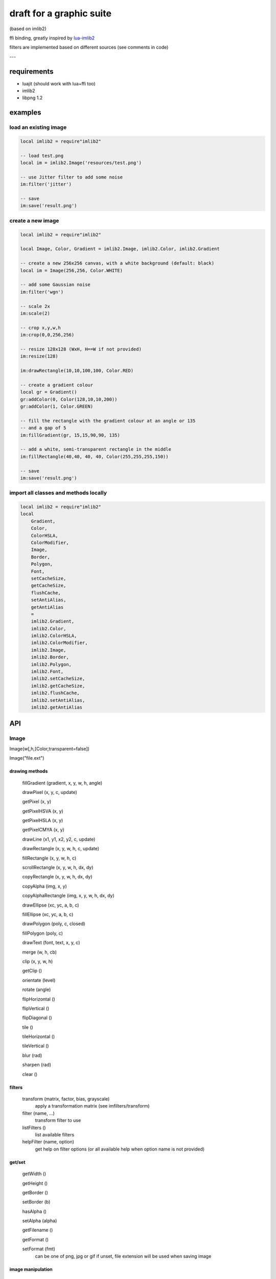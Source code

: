 =========================
draft for a graphic suite
=========================

(based on imlib2)

ffi binding, greatly inspired by `lua-imlib2 <https://github.com/asb/lua-imlib2>`__

filters are implemented based on different sources (see comments in code)


---

requirements
============

- luajit (should work with lua+ffi too)
- imlib2
- libpng 1.2


examples
========

load an existing image
----------------------

.. code:: lua

    local imlib2 = require"imlib2"

    -- load test.png
    local im = imlib2.Image('resources/test.png')

    -- use Jitter filter to add some noise
    im:filter('jitter')

    -- save
    im:save('result.png')


create a new image
------------------

.. code:: lua

    local imlib2 = require"imlib2"

    local Image, Color, Gradient = imlib2.Image, imlib2.Color, imlib2.Gradient

    -- create a new 256x256 canvas, with a white background (default: black)
    local im = Image(256,256, Color.WHITE)

    -- add some Gaussian noise
    im:filter('wgn')

    -- scale 2x
    im:scale(2)

    -- crop x,y,w,h
    im:crop(0,0,256,256)

    -- resize 128x128 (WxH, H==W if not provided)
    im:resize(128)

    im:drawRectangle(10,10,100,100, Color.RED)

    -- create a gradient colour
    local gr = Gradient()
    gr:addColor(0, Color(128,10,10,200))
    gr:addColor(1, Color.GREEN)

    -- fill the rectangle with the gradient colour at an angle or 135
    -- and a gap of 5
    im:fillGradient(gr, 15,15,90,90, 135)

    -- add a white, semi-transparent rectangle in the middle
    im:fillRectangle(40,40, 40, 40, Color(255,255,255,150))

    -- save
    im:save('result.png')


import all classes and methods locally
--------------------------------------

.. code:: lua

    local imlib2 = require"imlib2"
    local
        Gradient,
        Color,
        ColorHSLA,
        ColorModifier,
        Image,
        Border,
        Polygon,
        Font,
        setCacheSize,
        getCacheSize,
        flushCache,
        setAntiAlias,
        getAntiAlias
        = 
        imlib2.Gradient,
        imlib2.Color,
        imlib2.ColorHSLA,
        imlib2.ColorModifier,
        imlib2.Image,
        imlib2.Border,
        imlib2.Polygon,
        imlib2.Font,
        imlib2.setCacheSize,
        imlib2.getCacheSize,
        imlib2.flushCache,
        imlib2.setAntiAlias,
        imlib2.getAntiAlias


API
===

Image
-----

Image(w[,h,[Color,transparent=false])

Image("file.ext")

drawing methods
~~~~~~~~~~~~~~~

    fillGradient (gradient, x, y, w, h, angle)

    drawPixel (x, y, c, update)

    getPixel (x, y)

    getPixelHSVA (x, y)

    getPixelHSLA (x, y)

    getPixelCMYA (x, y)

    drawLine (x1, y1, x2, y2, c, update)

    drawRectangle (x, y, w, h, c, update)

    fillRectangle (x, y, w, h, c)

    scrollRectangle (x, y, w, h, dx, dy)

    copyRectangle (x, y, w, h, dx, dy)

    copyAlpha (img, x, y)

    copyAlphaRectangle (img, x, y, w, h, dx, dy)

    drawEllipse (xc, yc, a, b, c)

    fillEllipse (xc, yc, a, b, c)

    drawPolygon (poly, c, closed)

    fillPolygon (poly, c)

    drawText (font, text, x, y, c)

    merge (w, h, cb)

    clip (x, y, w, h)

    getClip ()

    orientate (level)

    rotate (angle)

    flipHorizontal ()

    flipVertical ()

    flipDiagonal ()

    tile ()

    tileHorizontal ()

    tileVertical ()

    blur (rad)

    sharpen (rad)

    clear ()

filters
~~~~~~~

    transform (matrix, factor, bias, grayscale)
        apply a transformation matrix (see imfilters/transform)

    filter (name, ...)
        transform filter to use
 
    listFilters ()
        list available filters

    helpFilter (name, option)
        get help on filter options (or all available help when option name is not provided)

get/set
~~~~~~~

    getWidth ()

    getHeight ()

    getBorder ()

    setBorder (b)

    hasAlpha ()

    setAlpha (alpha)

    getFilename ()

    getFormat ()

    setFormat (fmt)
        can be one of png, jpg or gif
        if unset, file extension will be used when saving image

image manipulation
~~~~~~~~~~~~~~~~~~

    blend (...)
        blend(width,[height],{option=value,...})
                
        blend, resize or scale an image onto a new image or in-place

        width, height
            resize to widht and height (height=width if omitted)

        options:

        keep_aspect
            keep width/height aspect ratio (omit width to scale with height)

        in_place
            blend onto current image instead of creating a new one

        colour
            set background colour

        transparent
            active alpha channel on background colour or set a transparent background (default: black)

        merge_alpha
            when background colour is provided, blend image with background alpha channel

        x,y,w,h
            use this portion of source

        dx,dy
            put source image at x,y onto destination

        dw,dh
            set destination image width and height (height=width if not provided)

        return
            image or nil[, error]

    resize (dw,dh,in_place)
        resize image (if in_place if false, return a new image and leave source untouched)

    scale (ratio, in_place)
        scale image (if in_place if false, return a new image and leave source untouched)

    crop (x, y, w, h,...)
        crop(x,y,w,h,[dw,dh],[in-place])

        crop or crop and scale an image in-place or as a new image

        x,y,w,h: dimension of source to crop
        dw,dh: dimension of target image, if scaling (default: nil, no scaling)
        in-place: crop in place or return a new image (default: true)


saving and cloning
~~~~~~~~~~~~~~~~~~

    data ()
        get internal data

    dump ()
        get data as a PNG string

    save (path)
        save to file (extension matters if format is not set)

    clone ()
        clone to as a new Image

internal
~~~~~~~~

    free ()
        frees internal image object (this is normally done by luajit's gc)

    __get ()
        returns imlib2's image object


Color
-----

Color(r,g,b,a)

Color(ColorHSLA)

methods
~~~~~~~

    clone()
        return a copy of the current colour

    toHSLA()
        return a ColorHSLA colour based on current one

    red, green, blue, alpha
        get or set the channel value
    
predefined colours
~~~~~~~~~~~~~~~~~~
::

        colour      r, g, b, a

        CLEAR       0, 0, 0, 0
        TRANSPARENT 0, 0, 0, 0
        TRANSLUCENT 0, 0, 0, 0
        SHADOW      0, 0, 0, 64
        BLACK       0, 0, 0, 255
        DARKGRAY    64, 64, 64, 255
        DARKGREY    64, 64, 64, 255
        GRAY        128, 128, 128, 255
        GREY        128, 128, 128, 255
        LIGHTGRAY   192, 192, 192, 255
        LIGHTGREY   192, 192, 192, 255
        WHITE       255, 255, 255, 255
        RED         255, 0, 0, 255
        GREEN       0, 255, 0, 255
        BLUE        0, 0, 255, 255
        YELLOW      255, 255, 0, 255
        ORANGE      255, 128, 0, 255
        BROWN       128, 64, 0, 255
        MAGENTA     255, 0, 128, 255
        VIOLET      255, 0, 255, 255
        PURPLE      128, 0, 255, 255
        INDIGO      128, 0, 255, 255
        CYAN        0, 255, 255, 255
        AQUA        0, 128, 255, 255
        AZURE       0, 128, 255, 255
        TEAL        0, 255, 128, 255
        DARKRED     128, 0, 0, 255
        DARKGREEN   0, 128, 0, 255
        DARKBLUE    0, 0, 128, 255
        DARKYELLOW  128, 128, 0, 255
        DARKORANGE  128, 64, 0, 255
        DARKBROWN   64, 32, 0, 255
        DARKMAGENTA 128, 0, 64, 255
        DARKVIOLET  128, 0, 128, 255
        DARKPURPLE  64, 0, 128, 255
        DARKINDIGO  64, 0, 128, 255
        DARKCYAN    0, 128, 128, 255
        DARKAQUA    0, 64, 128, 255
        DARKAZURE   0, 64, 128, 255
        DARKTEAL    0, 128, 64, 255

ColorHSLA
---------

ColorHSLA(h,s,l,a)

ColorHSLA(Color)

methods
~~~~~~~

    clone()
        return a copy of the current colour

    toRGBA()
        return a RGB Color object based on current one

    hue, saturation, lighness, alpha
        get or set the channel value
 

ColorModifier
-------------

ColorModifier()

methods
~~~~~~~

    setGamma (v)

    setBrightness (v)

    setContrast (v)

    setModifierTables (red,green,blue,alpha)

    getModifierTables ()

    reset ()

    apply ()

    applyToRectangle ( x, y, w, h)



Gradient
--------

Gradient()

methods
~~~~~~~

    addColor ( offset, Color )


Border
------

Border( left, right, top, bottom )

methods
~~~~~~~

    clone ()
        clone existing border

    left, right, top, bottom
        get or set value

Polygon
-------

Polygon()

methods
~~~~~~~

    addPoint (x,y)
        add a new point to the polygon

    getBounds ()

    containsPoint (x, y)


Font
----

Font(path)

static methods
~~~~~~~~~~~~~~

    listPaths ()

    addPath (path)
    
    removePath (path)

    listFonts ()

    setCacheSize (size)

    getCacheSize ()

    setDirection (dir, angle)

    getDirection ()


methods
~~~~~~~

    getSize (text)

    getAdvance (text)

    getInset (text)

    getAscent ()

    getMaximumAscent ()

    getDescent ()

    getMaximumDescent ()


